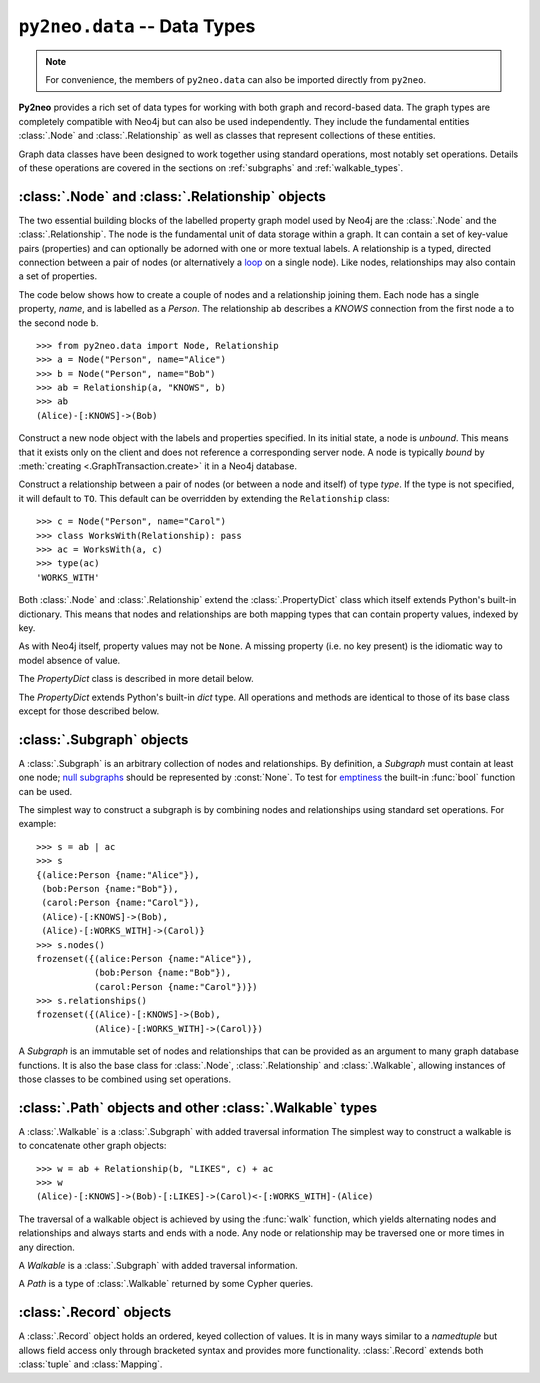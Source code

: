 *****************************
``py2neo.data`` -- Data Types
*****************************

.. module:: py2neo.data

.. note:: For convenience, the members of ``py2neo.data`` can also be imported directly from ``py2neo``.

**Py2neo** provides a rich set of data types for working with both graph and record-based data.
The graph types are completely compatible with Neo4j but can also be used independently.
They include the fundamental entities :class:`.Node` and :class:`.Relationship` as well as classes that represent collections of these entities.

Graph data classes have been designed to work together using standard operations, most notably set operations.
Details of these operations are covered in the sections on :ref:`subgraphs` and :ref:`walkable_types`.



:class:`.Node` and :class:`.Relationship` objects
=================================================

The two essential building blocks of the labelled property graph model used by Neo4j are the :class:`.Node` and the :class:`.Relationship`.
The node is the fundamental unit of data storage within a graph.
It can contain a set of key-value pairs (properties) and can optionally be adorned with one or more textual labels.
A relationship is a typed, directed connection between a pair of nodes (or alternatively a `loop <https://en.wikipedia.org/wiki/Loop_%28graph_theory%29>`_ on a single node).
Like nodes, relationships may also contain a set of properties.

The code below shows how to create a couple of nodes and a relationship joining them.
Each node has a single property, `name`, and is labelled as a `Person`.
The relationship ``ab`` describes a `KNOWS` connection from the first node ``a`` to the second node ``b``.

::

    >>> from py2neo.data import Node, Relationship
    >>> a = Node("Person", name="Alice")
    >>> b = Node("Person", name="Bob")
    >>> ab = Relationship(a, "KNOWS", b)
    >>> ab
    (Alice)-[:KNOWS]->(Bob)


.. class:: Node(*labels, **properties)

    Construct a new node object with the labels and properties specified.
    In its initial state, a node is `unbound`.
    This means that it exists only on the client and does not reference a corresponding server node.
    A node is typically `bound` by :meth:`creating <.GraphTransaction.create>` it in a Neo4j database.

    .. describe:: node == other

        Return ``True`` if *node* and *other* are equal.
        Node equality is based solely on the ID of the remote node it represents; neither properties nor labels factor into equality.
        This means that if `bound`, a node object can only be considered equal to another node object that is bound to the same remote node.
        If a node is `unbound`, thereby having no corresponding node ID, it can only ever be equal to itself.

    .. describe:: node != other

        Return ``True`` if the nodes are unequal.

    .. describe:: hash(node)

        Return a hash of *node* based on its object ID, if unbound, or the ID of the remote node it represents, if bound.

    .. describe:: node[key]

        Return the property value of *node* with key *key* or ``None`` if the key is missing.

    .. describe:: node[key] = value

        Set the property value of *node* with key *key* to *value* or remove the property if *value* is ``None``.

    .. describe:: del node[key]

        Remove the property with key *key* from *node*, raising a :exc:`KeyError` if such a property does not exist.

    .. describe:: len(node)

        Return the number of properties in *node*.

    .. describe:: dict(node)

        Return a dictionary of all the properties in *node*.

    .. describe:: walk(node)

        Yield *node* as the only item in a :func:`walk`.

    .. attribute:: node.labels

        Return the full set of labels associated with *node*.
        This set is immutable and cannot be used to add or remove labels.

    .. method:: node.has_label(label)

        Return :const:`True` if *node* has the label *label*.

    .. method:: node.add_label(label)

        Add the label *label* to *node*.

    .. method:: node.remove_label(label)

        Remove the label *label* from *node*, raising a :exc:`ValueError` if it does not exist.

    .. method:: node.clear_labels()

        Remove all labels from *node*.

    .. method:: node.update_labels(labels)

        Add multiple labels to *node* from the iterable *labels*.

    .. attribute:: node.graph

        The remote graph to which *node* is bound, if any.

    .. attribute:: node.identity

        The ID of the remote node to which *node* is bound, if any.

.. class:: Relationship(start_node, type, end_node, **properties)
           Relationship(start_node, end_node, **properties)
           Relationship(node, type, **properties)
           Relationship(node, **properties)

    Construct a relationship between a pair of nodes (or between a node and itself) of type *type*.
    If the type is not specified, it will default to ``TO``.
    This default can be overridden by extending the ``Relationship`` class::

        >>> c = Node("Person", name="Carol")
        >>> class WorksWith(Relationship): pass
        >>> ac = WorksWith(a, c)
        >>> type(ac)
        'WORKS_WITH'

    .. describe:: relationship == other

        Return ``True`` if *relationship* and *other* are equal.
        Relationship equality is based on equality of the start node, the end node and the relationship type (node equality is described above).
        This means that any two relationships of the same type between the same nodes are always considered equal.
        Note that this behaviour differs slightly from Neo4j itself which permits multiple relationships of the same type between the same nodes.

    .. describe:: relationship != other

        Return ``True`` if the relationships are unequal.

    .. describe:: hash(relationship)

        Return a hash of *relationship* based on its start node, end node and type.

    .. describe:: relationship[key]

        Return the property value of *relationship* with key *key* or ``None`` if the key is missing.

    .. describe:: relationship[key] = value

        Set the property value of *relationship* with key *key* to *value* or remove the property
        if *value* is ``None``.

    .. describe:: del relationship[key]

        Remove the property with key *key* from *relationship*, raising a :exc:`KeyError` if such a property does not exist.

    .. describe:: len(relationship)

        Return the number of properties in *relationship*.

    .. describe:: dict(relationship)

        Return a dictionary of all the properties in *relationship*.

    .. describe:: walk(relationship)

        Perform a :func:`walk` of this relationship, yielding its start node, the relationship itself and its end node in turn.

    .. describe:: type(relationship)

        Return the type of this relationship.

    .. attribute:: relationship.graph

        The remote graph to which *relationship* is bound, if any.

    .. attribute:: relationship.identity

        The ID of the remote relationship to which *relationship* is bound, if any.


Both :class:`.Node` and :class:`.Relationship` extend the :class:`.PropertyDict` class which itself extends Python's built-in dictionary.
This means that nodes and relationships are both mapping types that can contain property values, indexed by key.

As with Neo4j itself, property values may not be ``None``.
A missing property (i.e. no key present) is the idiomatic way to model absence of value.

The *PropertyDict* class is described in more detail below.

.. class:: PropertyDict(iterable, **kwargs)

    The *PropertyDict* extends Python's built-in *dict* type.
    All operations and methods are identical to those of its base class except for those described below.

    .. describe:: properties == other

        Return ``True`` if ``properties`` is equal to ``other`` after all ``None`` values have been removed from ``other``.

    .. describe:: properties != other

        Return ``True`` if ``properties`` is unequal to ``other`` after all ``None`` values have been removed from ``other``.

    .. describe:: properties[key]

        Return the value of *properties* with key *key* or ``None`` if the key is missing.

    .. describe:: properties[key] = value

        Set the value of *properties* with key *key* to *value* or remove the property if *value* is ``None``.

    .. method:: setdefault(key, default=None)

        If *key* is in the PropertyDict, return its value.
        If not, insert *key* with a value of *default* and return *default* unless *default* is ``None``, in which case do nothing.
        The value of *default* defaults to ``None``.

    .. method:: update(iterable=None, **kwargs)

        Update the PropertyDict with the key-value pairs from *iterable* followed by the keyword arguments from *kwargs*.
        Individual properties already in the PropertyDict will be overwritten by those in *iterable* and subsequently by those in *kwargs* if the keys match.
        Any value of ``None`` will effectively delete the property with that key, should it exist.


.. _subgraphs:

:class:`.Subgraph` objects
==========================

A :class:`.Subgraph` is an arbitrary collection of nodes and relationships.
By definition, a *Subgraph* must contain at least one node; `null subgraphs <http://mathworld.wolfram.com/NullGraph.html>`_ should be represented by :const:`None`.
To test for `emptiness <http://mathworld.wolfram.com/EmptyGraph.html>`_ the built-in :func:`bool` function can be used.

The simplest way to construct a subgraph is by combining nodes and relationships using standard set operations.
For example::

    >>> s = ab | ac
    >>> s
    {(alice:Person {name:"Alice"}),
     (bob:Person {name:"Bob"}),
     (carol:Person {name:"Carol"}),
     (Alice)-[:KNOWS]->(Bob),
     (Alice)-[:WORKS_WITH]->(Carol)}
    >>> s.nodes()
    frozenset({(alice:Person {name:"Alice"}),
               (bob:Person {name:"Bob"}),
               (carol:Person {name:"Carol"})})
    >>> s.relationships()
    frozenset({(Alice)-[:KNOWS]->(Bob),
               (Alice)-[:WORKS_WITH]->(Carol)})


.. class:: Subgraph(nodes, relationships)

    A *Subgraph* is an immutable set of nodes and relationships that can be provided as an argument to many graph database functions.
    It is also the base class for :class:`.Node`, :class:`.Relationship` and :class:`.Walkable`, allowing instances of those classes to be combined using set operations.

    .. describe:: subgraph | other | ...

        Union.
        Return a new subgraph containing all nodes and relationships from *subgraph* as well as all those from *other*.
        Any entities common to both will only be included once.

    .. describe:: subgraph & other & ...

        Intersection.
        Return a new subgraph containing all nodes and relationships common to both *subgraph* and *other*.

    .. describe:: subgraph - other - ...

        Difference.
        Return a new subgraph containing all nodes and relationships that exist in *subgraph* but do not exist in *other*,
        as well as all nodes that are connected by the relationships in *subgraph* regardless of whether or not they exist in *other*.

    .. describe:: subgraph ^ other ^ ...

        Symmetric difference.
        Return a new subgraph containing all nodes and relationships that exist in *subgraph* or *other*, but not in both,
        as well as all nodes that are connected by those relationships regardless of whether or not they are common to *subgraph* and *other*.

    .. method:: subgraph.keys

        Return the set of all property keys used by the nodes and relationships in this subgraph.

    .. attribute:: subgraph.labels

        Return the set of all node labels in this subgraph.

    .. attribute:: subgraph.nodes

        Return the set of all nodes in this subgraph.

    .. attribute:: subgraph.relationships

        Return the set of all relationships in this subgraph.

    .. method:: subgraph.types

        Return the set of all relationship types in this subgraph.


.. _walkable_types:

:class:`.Path` objects and other :class:`.Walkable` types
=========================================================

A :class:`.Walkable` is a :class:`.Subgraph` with added traversal information
The simplest way to construct a walkable is to concatenate other graph objects::

    >>> w = ab + Relationship(b, "LIKES", c) + ac
    >>> w
    (Alice)-[:KNOWS]->(Bob)-[:LIKES]->(Carol)<-[:WORKS_WITH]-(Alice)

The traversal of a walkable object is achieved by using the :func:`walk` function, which yields alternating nodes and relationships and always starts and ends with a node.
Any node or relationship may be traversed one or more times in any direction.

.. class:: Walkable(iterable)

    A *Walkable* is a :class:`.Subgraph` with added traversal information.

    .. describe:: walkable + other + ...

        Concatenation.
        Return a new :class:`.Walkable` that represents a :func:`walk` of `walkable` followed by a :func:`walk` of `other`.
        This is only possible if the end node of `walkable` is the same as either the start node or the end node of `other`;
        in the latter case, `other` will be walked in reverse.

        Nodes that overlap from one operand onto another are not duplicated in the returned :class:`.Walkable`.

    .. describe:: walk(walkable)

        Perform a :func:`walk` of *walkable*, yielding alternating nodes and relationships.

    .. describe:: start_node

        Return the first node encountered on a :func:`walk` of this object.

    .. describe:: end_node

        Return the last node encountered on a :func:`walk` of this object.

    .. describe:: nodes

        Return a tuple of all nodes traversed on a :func:`walk` of this :class:`.Walkable`, listed in the order in which they were first encountered.

    .. describe:: relationships

        Return a tuple of all relationships traversed on a :func:`walk` of this :class:`.Walkable`, listed in the order in which they were first encountered.

.. class:: Path(*entities)

    A *Path* is a type of :class:`.Walkable` returned by some Cypher queries.

.. function:: walk(*walkables)

    Traverse over the arguments supplied, in order, yielding alternating nodes and relationships.


:class:`.Record` objects
========================

.. class:: Record(iterable=())

    A :class:`.Record` object holds an ordered, keyed collection of values.
    It is in many ways similar to a `namedtuple` but allows field access only through bracketed syntax and provides more functionality.
    :class:`.Record` extends both :class:`tuple` and :class:`Mapping`.

    .. describe:: record[index]
                  record[key]

        Return the value of *record* with the specified *key* or *index*.

    .. describe:: len(record)

        Return the number of fields in *record*.

    .. describe:: dict(record)

        Return a `dict` representation of *record*.

    .. automethod:: data

    .. automethod:: get

    .. automethod:: index

    .. automethod:: items

    .. automethod:: keys

    .. automethod:: to_subgraph

    .. automethod:: values
